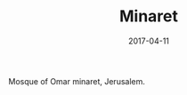 #+TITLE: Minaret
#+DATE: 2017-04-11
#+CATEGORIES[]: Photos
#+IMAGE: minaret.jpeg
#+ALIASES[]: /minaret

Mosque of Omar minaret, Jerusalem.
